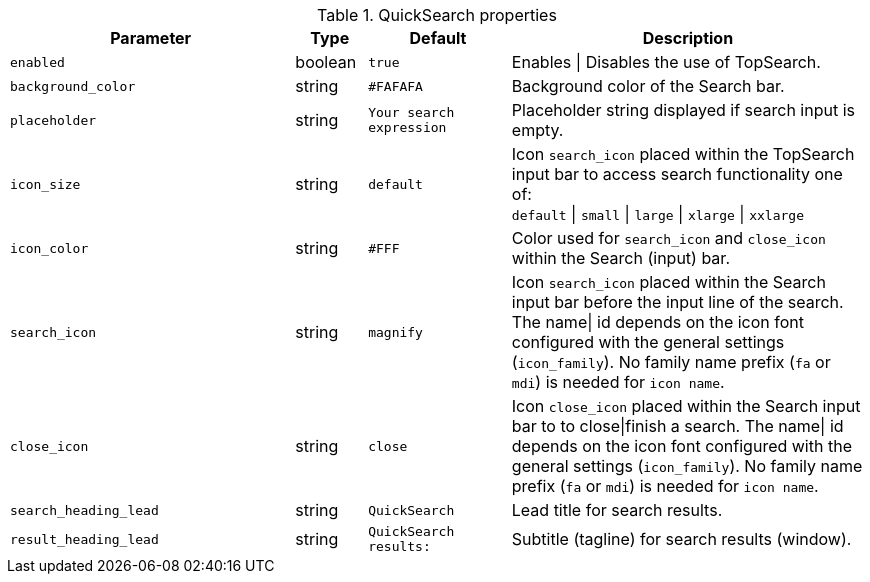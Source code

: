 
.QuickSearch properties
[cols="4a,1a,2a,5a", options="header", width="100%", role="rtable mt-4"]
|===
|Parameter |Type |Default |Description

|`enabled`
|boolean
|`true`
|Enables \| Disables the use of TopSearch.

|`background_color`
|string
|`#FAFAFA`
|Background color of the Search bar.

|`placeholder`
|string
|`Your search expression`
|Placeholder string displayed if search input is empty.

|`icon_size`
|string
|`default`
|Icon `search_icon` placed within the TopSearch input bar to access
search functionality one of: +
`default` \| `small` \| `large` \| `xlarge` \| `xxlarge`

|`icon_color`
|string
|`#FFF`
|Color used for `search_icon` and `close_icon` within the Search
(input) bar.

|`search_icon`
|string
|`magnify`
|Icon `search_icon` placed within the Search input bar before the
input line of the search. The name\| id depends on the icon font
configured with the general settings (`icon_family`). No family
name prefix (`fa` or `mdi`) is needed for `icon name`.

|`close_icon`
|string
|`close`
|Icon `close_icon` placed within the Search input bar to to close\|finish
a search. The name\| id depends on the icon font configured with the
general settings (`icon_family`). No family name prefix (`fa` or `mdi`)
is needed for `icon name`.

|`search_heading_lead`
|string
|`QuickSearch`
|Lead title for search results.

|`result_heading_lead`
|string
|`QuickSearch results:`
|Subtitle (tagline) for search results (window).

|===
